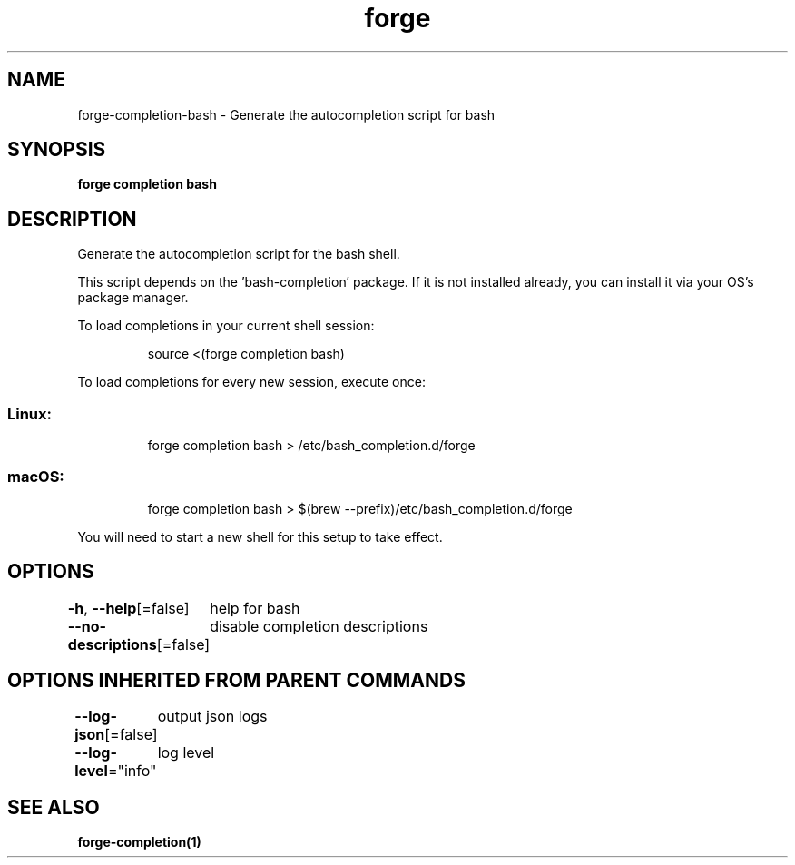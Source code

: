 .nh
.TH "forge" "1" "Jan 2024" "Auto generated by spf13/cobra" ""

.SH NAME
.PP
forge-completion-bash - Generate the autocompletion script for bash


.SH SYNOPSIS
.PP
\fBforge completion bash\fP


.SH DESCRIPTION
.PP
Generate the autocompletion script for the bash shell.

.PP
This script depends on the 'bash-completion' package.
If it is not installed already, you can install it via your OS's package manager.

.PP
To load completions in your current shell session:

.PP
.RS

.nf
source <(forge completion bash)

.fi
.RE

.PP
To load completions for every new session, execute once:

.SS Linux:
.PP
.RS

.nf
forge completion bash > /etc/bash_completion.d/forge

.fi
.RE

.SS macOS:
.PP
.RS

.nf
forge completion bash > $(brew --prefix)/etc/bash_completion.d/forge

.fi
.RE

.PP
You will need to start a new shell for this setup to take effect.


.SH OPTIONS
.PP
\fB-h\fP, \fB--help\fP[=false]
	help for bash

.PP
\fB--no-descriptions\fP[=false]
	disable completion descriptions


.SH OPTIONS INHERITED FROM PARENT COMMANDS
.PP
\fB--log-json\fP[=false]
	output json logs

.PP
\fB--log-level\fP="info"
	log level


.SH SEE ALSO
.PP
\fBforge-completion(1)\fP
